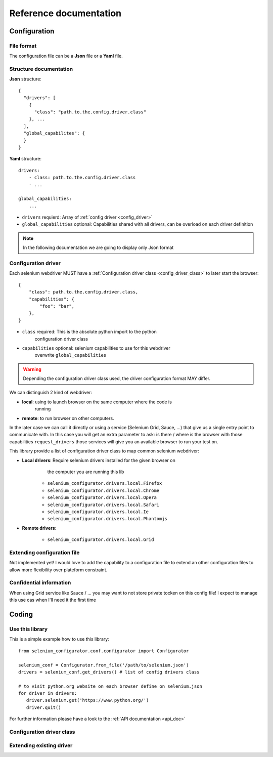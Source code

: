 Reference documentation
=======================

Configuration
-------------

File format
~~~~~~~~~~~

The configuration file can be a **Json** file or a **Yaml** file.

Structure documentation
~~~~~~~~~~~~~~~~~~~~~~~

**Json** structure::

    {
      "drivers": [
        {
          "class": "path.to.the.config.driver.class"
        }, ...
      ],
      "global_capabilites": {
      }
    }


**Yaml** structure::

    drivers:
        - class: path.to.the.config.driver.class
        - ...

    global_capabilities:
        ...

* ``drivers`` requierd: Array of :ref:`config driver <config_driver>`
* ``global_capabilities`` optional: Capabilities shared with all drivers,
  can be overload on each driver definition

.. note::

    In the following documentation we are going to display only Json format

.. _config_driver:

Configuration driver
~~~~~~~~~~~~~~~~~~~~

Each selenium webdriver MUST have a :ref:`Configuration driver class
<config_driver_class>` to later start the browser::

    {
        "class": path.to.the.config.driver.class,
        "capabilities": {
            "foo": "bar",
        },
    }

* ``class`` required: This is the absolute python import to the python
                      configuration driver class
* ``capabilities`` optional: selenium capabilities to use for this webdriver
                             overwrite ``global_capabilities``

.. warning::

    Depending the configuration driver class used, the driver configuration
    format MAY differ.

We can distinguish 2 kind of webdriver:

- **local**: using to launch browser on the same computer where the code is
             running
- **remote**: to run browser on other computers.

In the later case we can call it directly or using a service (Selenium Grid,
Sauce, ...) that give us a single entry point to communicate with. In this case
you will get an extra parameter to ask: is there / where is the browser with
those capabilities ``request_drivers`` those services will give you an
available browser to run your test on.

This library provide a list of configuration driver class to map common
selenium webdriver:

* **Local drivers**: Require selenium drivers installed for the given browser on
                     the computer you are running this lib

    - ``selenium_configurator.drivers.local.Firefox``
    - ``selenium_configurator.drivers.local.Chrome``
    - ``selenium_configurator.drivers.local.Opera``
    - ``selenium_configurator.drivers.local.Safari``
    - ``selenium_configurator.drivers.local.Ie``
    - ``selenium_configurator.drivers.local.Phantomjs``

* **Remote drivers**:

    - ``selenium_configurator.drivers.local.Grid``

Extending configuration file
~~~~~~~~~~~~~~~~~~~~~~~~~~~~

Not implemented yet! I would love to add the capability to a configuration file
to extend an other configuration files to allow more flexibility over
plateform constraint.

Confidential information
~~~~~~~~~~~~~~~~~~~~~~~~

When using Grid service like Sauce / ... you may want to not store private
tocken on this config file! I expect to manage this use cas when I'll need it
the first time


Coding
------

Use this library
~~~~~~~~~~~~~~~~

This is a simple example how to use this library::

    from selenium_configurator.conf.configurator import Configurator

    selenium_conf = Configurator.from_file('/path/to/selenium.json')
    drivers = selenium_conf.get_drivers() # list of config drivers class

    # to visit python.org website on each browser define on selenium.json
    for driver in drivers:
       driver.selenium.get('https://www.python.org/')
       driver.quit()

For further information please have a look to the
:ref:`API documentation <api_doc>`

.. _config_driver_class:

Configuration driver class
~~~~~~~~~~~~~~~~~~~~~~~~~~




Extending existing driver
~~~~~~~~~~~~~~~~~~~~~~~~~


